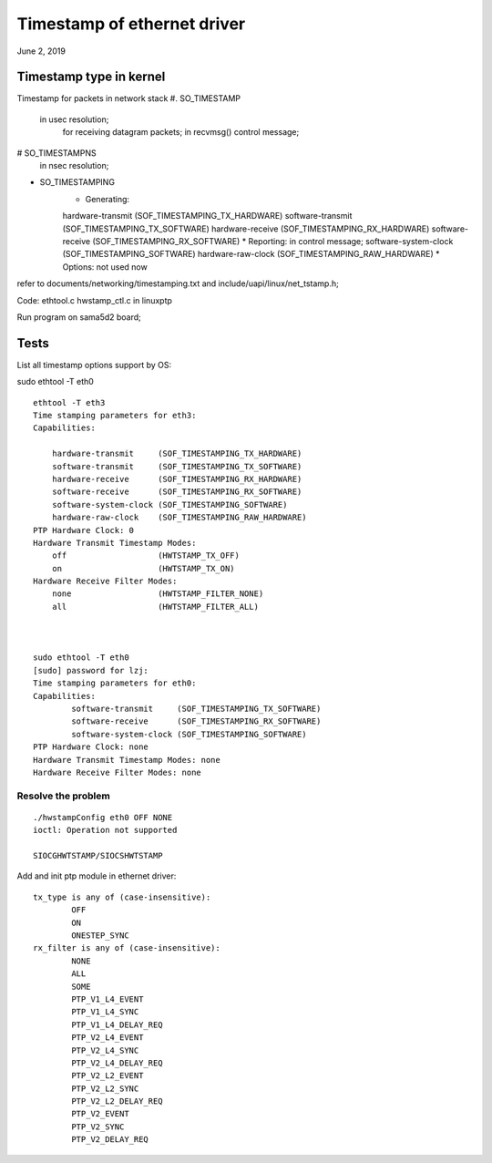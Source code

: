 Timestamp of ethernet driver
##########################################
June 2, 2019

Timestamp type in kernel
===============================
Timestamp for packets in network stack
#. SO_TIMESTAMP
    in usec resolution;
	for receiving datagram packets;
	in recvmsg() control message;
# SO_TIMESTAMPNS
    in nsec resolution;
* SO_TIMESTAMPING
	* Generating:
        hardware-transmit     (SOF_TIMESTAMPING_TX_HARDWARE)
        software-transmit     (SOF_TIMESTAMPING_TX_SOFTWARE)
        hardware-receive      (SOF_TIMESTAMPING_RX_HARDWARE)
        software-receive      (SOF_TIMESTAMPING_RX_SOFTWARE)
	* Reporting: in control message;
        software-system-clock (SOF_TIMESTAMPING_SOFTWARE)
        hardware-raw-clock    (SOF_TIMESTAMPING_RAW_HARDWARE)
	* Options: not used now


refer to documents/networking/timestamping.txt and include/uapi/linux/net_tstamp.h;

Code: ethtool.c hwstamp_ctl.c in linuxptp


Run program on sama5d2 board;

Tests
====================

List all timestamp options support by OS:

sudo ethtool -T eth0

::

    ethtool -T eth3
    Time stamping parameters for eth3:
    Capabilities:
	
        hardware-transmit     (SOF_TIMESTAMPING_TX_HARDWARE)
        software-transmit     (SOF_TIMESTAMPING_TX_SOFTWARE)
        hardware-receive      (SOF_TIMESTAMPING_RX_HARDWARE)
        software-receive      (SOF_TIMESTAMPING_RX_SOFTWARE)
        software-system-clock (SOF_TIMESTAMPING_SOFTWARE)
        hardware-raw-clock    (SOF_TIMESTAMPING_RAW_HARDWARE)
    PTP Hardware Clock: 0
    Hardware Transmit Timestamp Modes:
        off                   (HWTSTAMP_TX_OFF)
        on                    (HWTSTAMP_TX_ON)
    Hardware Receive Filter Modes:
        none                  (HWTSTAMP_FILTER_NONE)
        all                   (HWTSTAMP_FILTER_ALL)



    sudo ethtool -T eth0
    [sudo] password for lzj: 
    Time stamping parameters for eth0:
    Capabilities:
	    software-transmit     (SOF_TIMESTAMPING_TX_SOFTWARE)
	    software-receive      (SOF_TIMESTAMPING_RX_SOFTWARE)
	    software-system-clock (SOF_TIMESTAMPING_SOFTWARE)
    PTP Hardware Clock: none
    Hardware Transmit Timestamp Modes: none
    Hardware Receive Filter Modes: none



Resolve the problem
-------------------------

::

	./hwstampConfig eth0 OFF NONE
	ioctl: Operation not supported

	SIOCGHWTSTAMP/SIOCSHWTSTAMP

Add and init ptp module in ethernet driver:

::
	
	tx_type is any of (case-insensitive):
		OFF
		ON
		ONESTEP_SYNC
	rx_filter is any of (case-insensitive):
		NONE
		ALL
		SOME
		PTP_V1_L4_EVENT
		PTP_V1_L4_SYNC
		PTP_V1_L4_DELAY_REQ
		PTP_V2_L4_EVENT
		PTP_V2_L4_SYNC
		PTP_V2_L4_DELAY_REQ
		PTP_V2_L2_EVENT
		PTP_V2_L2_SYNC
		PTP_V2_L2_DELAY_REQ
		PTP_V2_EVENT
		PTP_V2_SYNC
		PTP_V2_DELAY_REQ
		